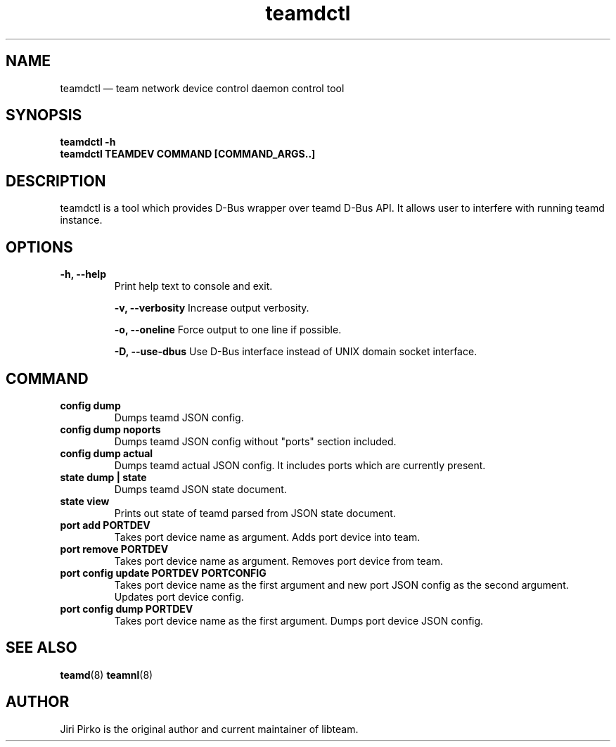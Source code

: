 .TH teamdctl 8 "1 September 2012" "libteam"
.SH NAME
teamdctl \(em team network device control daemon control tool
.SH SYNOPSIS
.B teamdctl
.B \-h
.TP
.B teamdctl TEAMDEV COMMAND [COMMAND_ARGS..]
.TP
.SH DESCRIPTION
.PP
teamdctl is a tool which provides D-Bus wrapper over teamd D-Bus API.
It allows user to interfere with running teamd instance.

.SH OPTIONS
.TP
.B "\-h, \-\-help"
Print help text to console and exit.

.B "\-v, \-\-verbosity"
Increase output verbosity.

.B "\-o, \-\-oneline"
Force output to one line if possible.

.B "\-D, \-\-use-dbus"
Use D-Bus interface instead of  UNIX domain socket interface.

.SH COMMAND
.TP
.B "config dump"
Dumps teamd JSON config.
.TP
.B "config dump noports"
Dumps teamd JSON config without "ports" section included.
.TP
.B "config dump actual"
Dumps teamd actual JSON config. It includes ports which are currently present.
.TP
.B "state dump" | "state"
Dumps teamd JSON state document.
.TP
.B "state view"
Prints out state of teamd parsed from JSON state document.
.TP
.B "port add PORTDEV"
Takes port device name as argument. Adds port device into team.
.TP
.B "port remove PORTDEV"
Takes port device name as argument. Removes port device from team.
.TP
.B "port config update PORTDEV PORTCONFIG"
Takes port device name as the first argument and new port JSON config as the
second argument. Updates port device config.
.TP
.B "port config dump PORTDEV"
Takes port device name as the first argument. Dumps port device JSON config.

.SH SEE ALSO
.BR teamd (8)
.BR teamnl (8)

.SH AUTHOR
.PP
Jiri Pirko is the original author and current maintainer of libteam.
